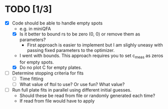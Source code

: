 * TODO [1/3]
  - [X] Code should be able to handle empty spots
    - e.g. in miniQFA
    - [X] Is it better to bound rs to be zero (0, 0) or remove them as
      parameters?
      - First approach is easier to implement but I am slighly uneasy
        with passing fixed parameters to the optimizer.
	- I went with bounds. This approach requires you to set c_meas
          as zeros for empty spots.
    - [X] Do no plot C for empty plates.
  - [ ] Determine stopping criteria for fits
    - [ ] Time fitting
    - [ ] What value of ftol to use? Or use fun? What value?
  - [ ] Run full plate fits in parallel using different initial
    guesses.
    - Should these be read from file or randomly generated each time?
    - If read from file would have to apply
